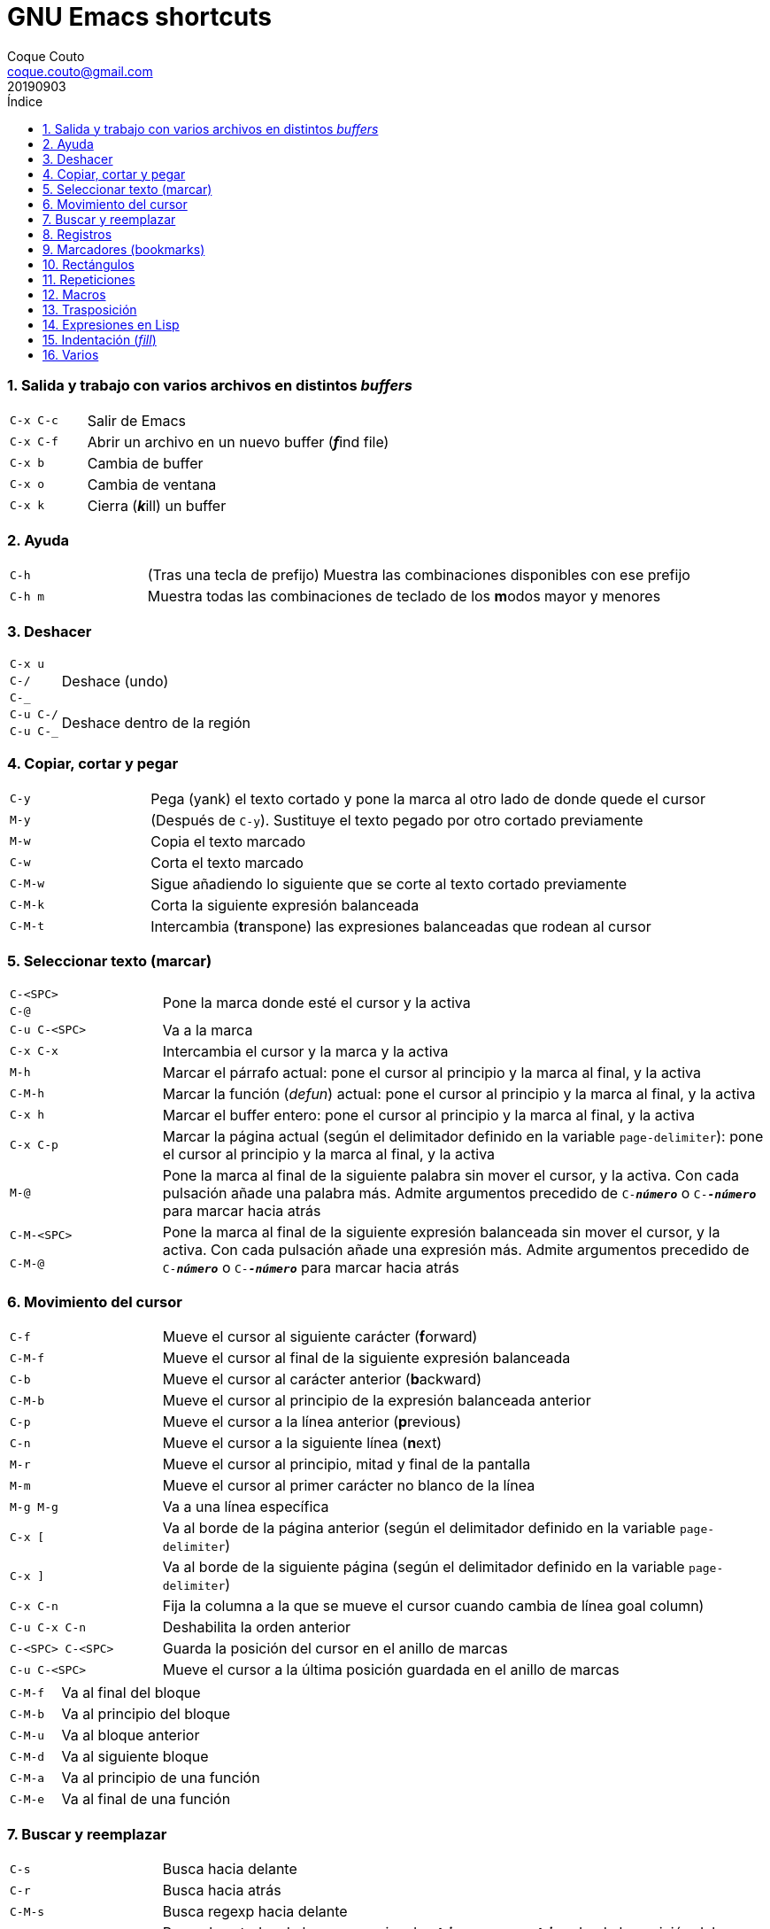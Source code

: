 = GNU Emacs shortcuts
:tags: Publish
:author: Coque Couto
:email: coque.couto@gmail.com
:date: september 2019
:revdate: 20190903
:source-highlighter: pygments
:toc:
:toc-title: Índice
:toclevels: 3
:numbered:
:appendix-caption: Apéndice
:figure-caption: Figura

=== Salida y trabajo con varios archivos en distintos _buffers_

[cols="20,80"]
|===
| `C-x C-c` | Salir de Emacs
| `C-x C-f` | Abrir un archivo en un nuevo buffer (__**f**__ind file)
| `C-x b` | Cambia de buffer
| `C-x o` | Cambia de ventana
| `C-x k` | Cierra (__**k**__ill) un buffer
|===


=== Ayuda

[cols="20,80"]
|===
| `C-h` | (Tras una tecla de prefijo) Muestra las combinaciones
  disponibles con ese prefijo
| `C-h m` | Muestra todas las combinaciones de teclado de los
  **m**odos mayor y menores
|===

=== Deshacer

[cols="20,80"]
|===
| `C-x u` .3+| Deshace (undo)
| `C-/`
| `C-_`
| `C-u C-/` .2+| Deshace dentro de la región
| `C-u C-_`
|===

=== Copiar, cortar y pegar

[cols="20,80"]
|===
| `C-y` | Pega (yank) el texto cortado y pone la marca al otro lado de
  donde quede el cursor
| `M-y` | (Después de `C-y`). Sustituye el texto pegado por otro
  cortado previamente
| `M-w` | Copia el texto marcado
| `C-w` | Corta el texto marcado
| `C-M-w` | Sigue añadiendo lo siguiente que se corte al texto cortado
  previamente
| `C-M-k` | Corta la siguiente expresión balanceada
| `C-M-t` | Intercambia (**t**ranspone) las expresiones balanceadas
  que rodean al cursor
|===

=== Seleccionar texto (marcar)

[cols="20,80"]
|===
| `C-<SPC>` .2+| Pone la marca donde esté el cursor y la activa
| `C-@`
| `C-u C-<SPC>` | Va a la marca
| `C-x C-x` | Intercambia el cursor y la marca y la activa
| `M-h` | Marcar el párrafo actual: pone el cursor al principio y la
  marca al final, y la activa
| `C-M-h` | Marcar la función (_defun_) actual: pone el cursor al
  principio y la marca al final, y la activa
| `C-x h` | Marcar el buffer entero: pone el cursor al principio y la
  marca al final, y la activa
| `C-x C-p` | Marcar la página actual (según el delimitador definido
  en la variable `page-delimiter`): pone el cursor al principio y la
  marca al final, y la activa
| `M-@` | Pone la marca al final de la siguiente palabra sin mover el
  cursor, y la activa. Con cada pulsación añade una palabra
  más. Admite argumentos precedido de `C-_**número**_` o
  `C-_**-número**_` para marcar hacia atrás
| `C-M-<SPC>` .2+| Pone la marca al final de la siguiente expresión
  balanceada sin mover el cursor, y la activa. Con cada pulsación
  añade una expresión más. Admite argumentos precedido de
  `C-_**número**_` o `C-_**-número**_` para marcar hacia atrás
| `C-M-@`
|===

=== Movimiento del cursor

[cols="20,80"]
|===
| `C-f` | Mueve el cursor al siguiente carácter (**f**orward)
| `C-M-f` | Mueve el cursor al final de la siguiente expresión
  balanceada
| `C-b` | Mueve el cursor al carácter anterior (**b**ackward)
| `C-M-b` | Mueve el cursor al principio de la expresión balanceada
  anterior
| `C-p` | Mueve el cursor a la línea anterior (**p**revious)
| `C-n` | Mueve el cursor a la siguiente línea (**n**ext)
| `M-r` | Mueve el cursor al principio, mitad y final de la pantalla
| `M-m` | Mueve el cursor al primer carácter no blanco de la línea
| `M-g M-g` | Va a una línea específica
| `C-x [` | Va al borde de la página anterior (según el delimitador
  definido en la variable `page-delimiter`)
| `C-x ]` | Va al borde de la siguiente página (según el delimitador
  definido en la variable `page-delimiter`)
| `C-x C-n` | Fija la columna a la que se mueve el cursor cuando
  cambia de línea goal column)
| `C-u C-x C-n` | Deshabilita la orden anterior
| `C-<SPC> C-<SPC>` | Guarda la posición del cursor en el anillo de
  marcas
| `C-u C-<SPC>` | Mueve el cursor a la última posición guardada en el
  anillo de marcas
|===

[cols="20,80"]
|===
| `C-M-f` | Va al final del bloque
| `C-M-b` | Va al principio del bloque
| `C-M-u` | Va al bloque anterior
| `C-M-d` | Va al siguiente bloque
| `C-M-a` | Va al principio de una función
| `C-M-e` | Va al final de una función
|===

=== Buscar y reemplazar

[cols="20,80"]
|===
| `C-s` | Busca hacia delante
| `C-r` | Busca hacia atrás
| `C-M-s` | Busca regexp hacia delante
| `M-x replace-string <RET> _**string**_ <RET> _**newstring**_
  <RET>` | Reemplaza todas de las ocurrencias de _**string**_ por
  _**newstring**_ desde la posición del cursor hasta el final del
  buffer. Intenta mantener las mayúsculas de la cadena original (p.ej,
  al cambiar `UNO` por `dos`, pone `DOS`). No hace esto si se usan
  mayúsculas en _**string**_ o en _**newstring**_. Si hay una región
  activa, solo actúa dentro de ella
| `M-% _**string**_ <RET> _**newstring**_ <RET>` | Reemplaza algunas
  de las ocurrencias de _**string**_ por _**newstring**_. Con prefijo
  `C-_**número**_`, solo cambia las ocurrencias rodeadas por
  delimitadores de palabras. Con prefijo `C-_**-**_`, busca hacia
  atrás
| `C-M-% _**regexp**_ <RET> _**newstring**_ <RET>` | Reemplaza algunas
  de las ocurrencias de _**regexp**_ por _**newstring**_. Por lo
  demás, funciona como la anterior
| `M-c` .2+| (Al buscar) Conmuta la sensibilidad a las mayúsculas (por
  defecto, la búsqueda no es sensible a las mayúsculas)
| `M-s c`
| `M-e` | (Al buscar) Permite editar la cadena de búsqueda. Terminar con
  RET
| `M-n` | (Al buscar) Presenta la siguiente cadena en el histórico de
  búsquedas
| `M-p` | (Al buscar) Presenta la anterior cadena en el histórico de
  búsquedas
| `M-s <SPC>` | (Al buscar) Conmuta entre la interpretación laxa de
  espacios y la interpretación literal en la cadena buscada
| `M-s '` | (Al buscar) Conmuta el desdoblamiento de caracteres
  (_character folding_). Activada, encuentra caracteres acentuados
  como _á_ al buscar _a_, por ejemplo
| `M-s o _**regexp**_ <RET>` .2+| Encuentra todas las líneas que
  tengan _**regexp**_
| `M-x occur <RET> _**regexp**_ <RET>`
|===

=== Registros

[cols="20,80"]
|===
| `C-x r ?` | Ayuda de órdenes de registros/marcadores
| `C-x r <SPC> _**r**_` | Guarda la posición del cursor en el registro _**r**_
| `C-x r w _**r**_` | Guarda la configuración de las ventanas del marco
  seleccionado en el registro _**r**_
| `C-x r f _**r**_` | Guarda la configuración de todos los marcos y sus
  ventanas en el registro _**r**_
| `C-x r j _**r**_` | Salta a la posición del cursor, recupera las
  configuraciones de ventanas o marcos guardadas en el registro
  _**r**_, visita el archivo guardado en él o ejecuta la macro
  correspodiente. Con prefijo `C-u` al recuperar la configuración de
  las ventanas, elimina los marcos que no estén en la configuración
  recuperada
| `C-x r s _**r**_` | Guarda la región en el registro _**r**_ (con
  prefijo `C-u`, también la borra del buffer)
| `C-x r r _**r**_` | Guarda la región-rectángulo en el registro _**r**_ (con
  prefijo `C-u`, también la borra del buffer)
| `C-x r n _**r**_` | Guarda el número 0 en el registro _**r**_
  (precedido de `C-_**número**_`, guarda ese valor en el registro)
| `C-x r + _**r**_` | Si el registro _**r**_ tiene un número, le suma
  1 (precedido de `C-_**número**_`, le suma esa cantidad)
| `C-x r i _**r**_` | Inserta en el buffer el número, el texto o el
  rectángulo del registro _**r**_ (con prefijo `C-u`, deja el cursor
  al principio y pone la marca al final)
| `M-x append-to-register <RET> _**r**_` | Añade la región al registro _**r**_
  (con prefijo `C-u`, también la borra del buffer)
| `M-x prepend-to-register <RET> _**r**_` | Añade la región al principio del
  registro _**r**_
| `M-x view-register <RET> _**r**_` | Describe el contenido del registro _**r**_
| `(set-register _**r**_ '(file . _**path**_))` | Guarda el nombre del
  archivo _**path**_ en el registro _**r**_. P. ej, `(set-register ?e
  '(file . "/home/xxx/.emacs"))`. Puede visitarse con `C-x r j _**r**_`
|===

=== Marcadores (bookmarks)

[cols="20,80"]
|===
| `C-x r m <RET>` | Establece un marcador en el buffer actual, donde
  esté el cursor, llamado igual que el archivo
| `C-x r m _**bookmark**_ <RET>` | Establece un marcador llamado
  _**bookmark**_ en el buffer actual, donde esté el cursor
| `C-x r M _**bookmark**_ <RET>` | Como el anterior, pero no reescribe
  un marcador que ya exista
| `C-x r b _**bookmark**_ <RET>` | Salta al marcador especificado
| `C-x r l` | Lista todos los marcadores. Se puede editar el contenido
  del listado (pulsar `?` para ayuda)
| ``M-x bookmark-save` | Guarda la lista de marcadores en el archivo
  de marcadores por defecto (`~/.emacs.d/bookmarks` o `~/.emacs.bmk`,
  si éste existe)
| ``M-x bookmark-delete <RET> _**bookmark**_ <RET>` | Borra el
  marcador _**bookmark**_
| ``M-x bookmark-insert-location <RET> _**bookmark**_ <RET>` | Inserta
  en el buffer el nombre del archivo al que apunta _**bookmark**_
| ``M-x bookmark-insert <RET> _**bookmark**_ <RET>` | Inserta en el
  buffer el contenido del archivo al que apunta _**bookmark**_
| ``M-x bookmark-load <RET> _**filename**_ <RET>` | Carga el archivo
  de marcadores _**filename**_
| ``M-x bookmark-write <RET> _**filename**_ <RET>` | Guarda los
  marcadores en el archivo _**filename**_
|===

=== Rectángulos

[cols="20,80"]
|===
| `C-x <SPC>` | Conmuta el modo de marcado de rectángulo, mostrando la
  región-rectángulo y haciendo que las órdenes habituales de copiado y
  pegado funcionen sobre ella mientras la región esté activa. En este
  modo, `C-x C-x` alterna el cursor entre las cuatro esquinas del
  rectángulo
| `C-x r k` | Corta la región-rectángulo
| `C-x r M-w` | Copia la región-rectángulo
| `C-x r d` | Borra la región-rectángulo
| `C-x r y` | Pega el último rectángulo cortado en el punto donde esté
  el cursor
| `C-x r o` | Abre espacio para un rectángulo, desplazando el texto a la
  derecha y rellenándolo con espacios
| `C-x r c` | Limpia el espacio del rectángulo, sustituyendo el texto
  por espacios
| `C-x r N` | Numera cada línea del rectángulo y desplaza el texto a
  la derecha. Precedido por `C-u`, permite elegir el número inicial y
  el formato
| `C-x r t _**string**_ <RET>` | Reemplaza cada línea del rectángulo por
  _**string**_
| `M-x delete-whitespace-rectangle` | Elimina los espacios que haya en
  cada línea del rectángulo, desde la columna de la izquierda en
  adelante
| `C-x r r _**r**_` | Guarda la región-rectángulo en el registro _**r**_
  (con prefijo `C-u`, también la borra del buffer)
|===

=== Repeticiones

[cols="20,80"]
|===
| `M--` | Argumento negativo para la siguiente orden
| `C-u -` | Argumento negativo para la siguiente orden
| `C-_**número**_` .3+| Repite la siguiente orden el _**número**_
  especificado de veces
| `M-_**número**_`
| `C-u _**número**_`
| `C-x <ESC> <ESC>` | Re-ejecuta la última orden introducida en el
  minibuffer. Precedido de `C-_**n**_`, ejecuta la e_**n**_ésima orden
  anterior (1 para la última)
| `M-x list-command-history` | Muestra la historia de órdenes
  ejecutadas que pueden repetirse con `C-x <ESC> <ESC>`
| `C-x z` | Repite la última orden. Seguir pulsando z para seguir
  repitiendo
| `M-0 C-x e` .2+| Repite una macro hasta alcanzar el final del fichero
| `C-u 0 C-x e`
|===

=== Macros

[cols="20,80"]
|===
| `C-x (` | Empieza a grabar una macro
| `C-x )` | Termina de grabar una macro
| `C-x e` | Ejecuta la última macro grabada
| `C-x C-k x _**r**_` | Guarda la última macro en el registro _**r**_. Puede ejecutarse con `C-x r j _**r**_`
|===

=== Trasposición

[cols="20,80"]
|===
| `C-t` | Traspone los dos caracteres que rodean al cursor y avanza el
  cursor (_hace avanzar_ el carácter que hay antes del cursor y deja
  el cursor tras él). Si está al final de la línea, traspone los dos
  últimos caracteres de la línea sin mover el cursor. Con un prefijo
  `C-_**n**_`, hace avanzar el carácter _**n**_ veces. Con un prefijo
  negativo, lo hace retroceder. Con un prefijo `C-0`, traspone el
  carácter que hay tras el cursor con el de la marca
| `M-t` | Traspone la palabra que hay antes del cursor con la palabra
  que viene después, y pone el cursor después de la segunda palabra
  (_hace avanzar_ la palabra que hay antes del cursor). No mueve los
  signos de puntuación. Admite prefijo `C-_**n**_`
| `C-M-t` | Traspone dos expresiones balanceadas (_hace avanzar_ la
  expresión balanceada que haya encima del cursor)
| `C-x C-t` | Traspone dos líneas (_hace avanzar_ la línea que haya
  encima del cursor)
|===

=== Expresiones en Lisp

[cols="20,80"]
|===
| `M-:` | Pide una expresión en el minibuffer, la evalúa y muestra el
  resultado. Con prefijo `C-u 1`, inserta el resultado en el buffer
  actual
| `C-x C-e` | Evalúa la primera _sexp_ que encuentre antes del
  cursor. Con prefijo `C-u 1`, inserta el resultado en el buffer
  actual
|===

=== Indentación (_fill_)

[cols="20,80"]
|===
| `M-q` | Indenta el párrafo actual. Si la región está activa, indenta
  todos sus párrafos. Precedido de `C-u`, justifica el texto entre la
  primera columna y el margen derecho, metiendo los espacios
  necesarios entre las palabras
| `M-x fill-region` | Indenta todos los párrafos de la región
| `M-x fill-region-as-paragraph` | Indenta la región, considerándola
  como un solo párrafo
| `C-x f` | Establece el margen derecho ('fill-column'). Precedido de
  `C-u`, lo establece en la columna donde esté el cursor
| `C-x <TAB>` | Indenta la región de forma interactiva (usar las
  flechas -> y <- para mover el texto una columna cada vez, y con
  `S-->` y `S-<-` para moverlo de parada a parada de tabulador). Con
  prefijo `C-__**número**_`, añade o quita el _**número**_
  especificado de espacios al principio de las líneas marcadas
| `M-i` | Inserta espacios en la posición del cursor hasta alcanzar la
  siguiente parada del tabulador
| `M-x indent-relative` | Inserta espacios en la posición del cursor
  hasta el primer carácter que no sea un espacio en la línea anterior,
  o hasta la siguiente parada del tabulador si no hay caracteres así
| `M-^` | Junta la línea actual con la anterior separadas por un solo
  espacio
| `C-M-\` | Indenta la región, como si se hubiera pulsado `<TAB>` en
  cada línea. Precedido de `C-_**número**_`, indenta la región a la
  columna _**número**_ (la primera es la 0)
| `C-M-o` | Divide la línea actual en la posición del cursor,
  insertando un retorno y los espacios necesarios para que el texto
  que está a la derecha del cursor quede a la misma altura
| `M-x auto-fill-mode` | Conmuta el modo de auto-indentación. Las
  líneas se dividen al pulsar `<SPC>` o `<RET>` cuando sobrepasan la
  columna `fill-column`
| `M-o M-s` | Centra la línea del cursor entre la primera columna y el
  margen derecho. Precedido de `C-_**n**_`, centra las siguientes
  _**n**_ líneas y pone el cursor tras ellas
|===

=== Varios

[cols="20,80"]
|===
| `C-g` | Aborta una orden en curso
| `M-x subword-mode` | Habilita que Emacs considere las mayúsculas como
  separadores de palabras
| `C-o` | Inserta un retorno donde esté el cursor, sin moverlo
| `C-l` | Pone la línea actual en el centro de la ventana. Pulsar
  varias veces para alternar entre el centro, la primera línea o el
  final de la ventana
| `C-x C-l` | Convierte el texto de la región en minúsculas
| `C-x C-u` | Convierte el texto de la región en mayúsculas
| `C-x l` | Cuenta las líneas de la página actual (según el delimitador
  definido en la variable `page-delimiter`)
|===
